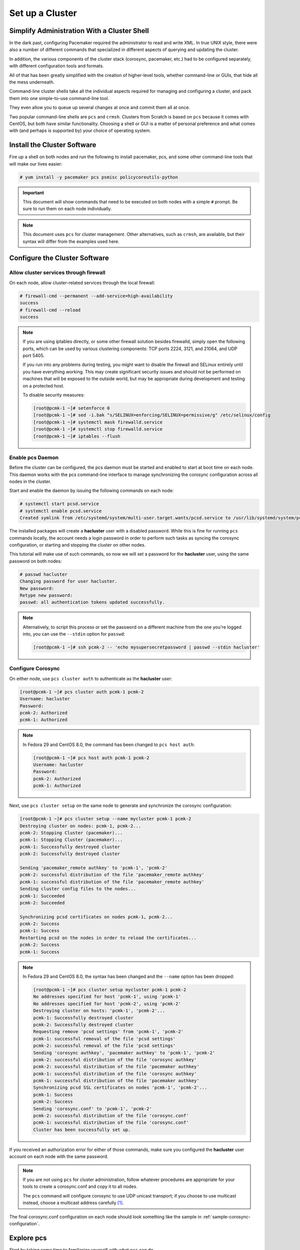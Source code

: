 Set up a Cluster
----------------

Simplify Administration With a Cluster Shell
############################################

In the dark past, configuring Pacemaker required the administrator to
read and write XML.  In true UNIX style, there were also a number of
different commands that specialized in different aspects of querying
and updating the cluster.

In addition, the various components of the cluster stack (corosync, pacemaker,
etc.) had to be configured separately, with different configuration tools and
formats.

All of that has been greatly simplified with the creation of higher-level tools,
whether command-line or GUIs, that hide all the mess underneath.

Command-line cluster shells take all the individual aspects required for
managing and configuring a cluster, and pack them into one simple-to-use
command-line tool.

They even allow you to queue up several changes at once and commit
them all at once.

Two popular command-line shells are ``pcs`` and ``crmsh``. Clusters from Scratch is
based on ``pcs`` because it comes with CentOS, but both have similar
functionality. Choosing a shell or GUI is a matter of personal preference and
what comes with (and perhaps is supported by) your choice of operating system.


Install the Cluster Software
############################

Fire up a shell on both nodes and run the following to install pacemaker, pcs,
and some other command-line tools that will make our lives easier:

.. code-block:: none

    # yum install -y pacemaker pcs psmisc policycoreutils-python

.. IMPORTANT::

    This document will show commands that need to be executed on both nodes
    with a simple ``#`` prompt. Be sure to run them on each node individually.

.. NOTE::

    This document uses ``pcs`` for cluster management. Other alternatives,
    such as ``crmsh``, are available, but their syntax
    will differ from the examples used here.

Configure the Cluster Software
##############################

Allow cluster services through firewall
_______________________________________

On each node, allow cluster-related services through the local firewall:

.. code-block:: none

    # firewall-cmd --permanent --add-service=high-availability
    success
    # firewall-cmd --reload
    success

.. NOTE ::

    If you are using iptables directly, or some other firewall solution besides
    firewalld, simply open the following ports, which can be used by various
    clustering components: TCP ports 2224, 3121, and 21064, and UDP port 5405.

    If you run into any problems during testing, you might want to disable
    the firewall and SELinux entirely until you have everything working.
    This may create significant security issues and should not be performed on
    machines that will be exposed to the outside world, but may be appropriate
    during development and testing on a protected host.

    To disable security measures:

    .. code-block:: none

        [root@pcmk-1 ~]# setenforce 0
        [root@pcmk-1 ~]# sed -i.bak "s/SELINUX=enforcing/SELINUX=permissive/g" /etc/selinux/config
        [root@pcmk-1 ~]# systemctl mask firewalld.service
        [root@pcmk-1 ~]# systemctl stop firewalld.service
        [root@pcmk-1 ~]# iptables --flush

Enable pcs Daemon
_________________

Before the cluster can be configured, the pcs daemon must be started and enabled
to start at boot time on each node. This daemon works with the pcs command-line interface
to manage synchronizing the corosync configuration across all nodes in the cluster.

Start and enable the daemon by issuing the following commands on each node:

.. code-block:: none

    # systemctl start pcsd.service
    # systemctl enable pcsd.service
    Created symlink from /etc/systemd/system/multi-user.target.wants/pcsd.service to /usr/lib/systemd/system/pcsd.service.

The installed packages will create a **hacluster** user with a disabled password.
While this is fine for running ``pcs`` commands locally,
the account needs a login password in order to perform such tasks as syncing
the corosync configuration, or starting and stopping the cluster on other nodes.

This tutorial will make use of such commands,
so now we will set a password for the **hacluster** user, using the same password
on both nodes:

.. code-block:: none

    # passwd hacluster
    Changing password for user hacluster.
    New password:
    Retype new password:
    passwd: all authentication tokens updated successfully.

.. NOTE::

    Alternatively, to script this process or set the password on a
    different machine from the one you're logged into, you can use
    the ``--stdin`` option for ``passwd``:

    .. code-block:: none

        [root@pcmk-1 ~]# ssh pcmk-2 -- 'echo mysupersecretpassword | passwd --stdin hacluster'

Configure Corosync
__________________

On either node, use ``pcs cluster auth`` to authenticate as the **hacluster** user:

.. code-block:: none

    [root@pcmk-1 ~]# pcs cluster auth pcmk-1 pcmk-2
    Username: hacluster
    Password:
    pcmk-2: Authorized
    pcmk-1: Authorized

.. NOTE::

    In Fedora 29 and CentOS 8.0, the command has been changed to ``pcs host auth``:

    .. code-block:: none

        [root@pcmk-1 ~]# pcs host auth pcmk-1 pcmk-2
        Username: hacluster
        Password:
        pcmk-2: Authorized
        pcmk-1: Authorized

Next, use ``pcs cluster setup`` on the same node to generate and synchronize the
corosync configuration:

.. code-block:: none

    [root@pcmk-1 ~]# pcs cluster setup --name mycluster pcmk-1 pcmk-2
    Destroying cluster on nodes: pcmk-1, pcmk-2...
    pcmk-2: Stopping Cluster (pacemaker)...
    pcmk-1: Stopping Cluster (pacemaker)...
    pcmk-1: Successfully destroyed cluster
    pcmk-2: Successfully destroyed cluster

    Sending 'pacemaker_remote authkey' to 'pcmk-1', 'pcmk-2'
    pcmk-2: successful distribution of the file 'pacemaker_remote authkey'
    pcmk-1: successful distribution of the file 'pacemaker_remote authkey'
    Sending cluster config files to the nodes...
    pcmk-1: Succeeded
    pcmk-2: Succeeded

    Synchronizing pcsd certificates on nodes pcmk-1, pcmk-2...
    pcmk-2: Success
    pcmk-1: Success
    Restarting pcsd on the nodes in order to reload the certificates...
    pcmk-2: Success
    pcmk-1: Success

.. NOTE ::
    In Fedora 29 and CentOS 8.0, the syntax has been changed and the ``--name`` option
    has been dropped:

    .. code-block:: none

        [root@pcmk-1 ~]# pcs cluster setup mycluster pcmk-1 pcmk-2
        No addresses specified for host 'pcmk-1', using 'pcmk-1'
        No addresses specified for host 'pcmk-2', using 'pcmk-2'
        Destroying cluster on hosts: 'pcmk-1', 'pcmk-2'...
        pcmk-1: Successfully destroyed cluster
        pcmk-2: Successfully destroyed cluster
        Requesting remove 'pcsd settings' from 'pcmk-1', 'pcmk-2'
        pcmk-1: successful removal of the file 'pcsd settings'
        pcmk-2: successful removal of the file 'pcsd settings'
        Sending 'corosync authkey', 'pacemaker authkey' to 'pcmk-1', 'pcmk-2'
        pcmk-2: successful distribution of the file 'corosync authkey'
        pcmk-2: successful distribution of the file 'pacemaker authkey'
        pcmk-1: successful distribution of the file 'corosync authkey'
        pcmk-1: successful distribution of the file 'pacemaker authkey'
        Synchronizing pcsd SSL certificates on nodes 'pcmk-1', 'pcmk-2'...
        pcmk-1: Success
        pcmk-2: Success
        Sending 'corosync.conf' to 'pcmk-1', 'pcmk-2'
        pcmk-2: successful distribution of the file 'corosync.conf'
        pcmk-1: successful distribution of the file 'corosync.conf'
        Cluster has been successfully set up.

If you received an authorization error for either of those commands, make
sure you configured the **hacluster** user account on each node
with the same password.

.. NOTE::

    If you are not using ``pcs`` for cluster administration,
    follow whatever procedures are appropriate for your tools
    to create a corosync.conf and copy it to all nodes.

    The ``pcs`` command will configure corosync to use UDP unicast transport; if you
    choose to use multicast instead, choose a multicast address carefully [#]_.

The final corosync.conf configuration on each node should look
something like the sample in :ref:`sample-corosync-configuration`.

Explore pcs
###########

Start by taking some time to familiarize yourself with what ``pcs`` can do.

.. code-block:: none

    [root@pcmk-1 ~]# pcs

    Usage: pcs [-f file] [-h] [commands]...
    Control and configure pacemaker and corosync.

    Options:
        -h, --help         Display usage and exit.
        -f file            Perform actions on file instead of active CIB.
        --debug            Print all network traffic and external commands run.
        --version          Print pcs version information. List pcs capabilities if
                           --full is specified.
        --request-timeout  Timeout for each outgoing request to another node in
                           seconds. Default is 60s.
        --force            Override checks and errors, the exact behavior depends on
                           the command. WARNING: Using the --force option is
                           strongly discouraged unless you know what you are doing.

    Commands:
        cluster     Configure cluster options and nodes.
        resource    Manage cluster resources.
        stonith     Manage fence devices.
        constraint  Manage resource constraints.
        property    Manage pacemaker properties.
        acl         Manage pacemaker access control lists.
        qdevice     Manage quorum device provider on the local host.
        quorum      Manage cluster quorum settings.
        booth       Manage booth (cluster ticket manager).
        status      View cluster status.
        config      View and manage cluster configuration.
        pcsd        Manage pcs daemon.
        node        Manage cluster nodes.
        alert       Manage pacemaker alerts.

As you can see, the different aspects of cluster management are separated
into categories. To discover the functionality available in each of these
categories, one can issue the command ``pcs <CATEGORY> help``.  Below is an
example of all the options available under the status category.

.. code-block:: none

    [root@pcmk-1 ~]# pcs status help

    Usage: pcs status [commands]...
    View current cluster and resource status
    Commands:
        [status] [--full | --hide-inactive]
            View all information about the cluster and resources (--full provides
            more details, --hide-inactive hides inactive resources).

        resources [<resource id> | --full | --groups | --hide-inactive]
            Show all currently configured resources or if a resource is specified
            show the options for the configured resource.  If --full is specified,
            all configured resource options will be displayed.  If --groups is
            specified, only show groups (and their resources).  If --hide-inactive
            is specified, only show active resources.

        groups
            View currently configured groups and their resources.

        cluster
            View current cluster status.

        corosync
            View current membership information as seen by corosync.

        quorum
            View current quorum status.

        qdevice <device model> [--full] [<cluster name>]
            Show runtime status of specified model of quorum device provider.  Using
            --full will give more detailed output.  If <cluster name> is specified,
            only information about the specified cluster will be displayed.

        nodes [corosync | both | config]
            View current status of nodes from pacemaker. If 'corosync' is
            specified, view current status of nodes from corosync instead. If
            'both' is specified, view current status of nodes from both corosync &
            pacemaker. If 'config' is specified, print nodes from corosync &
            pacemaker configuration.

        pcsd [<node>]...
            Show current status of pcsd on nodes specified, or on all nodes
            configured in the local cluster if no nodes are specified.

        xml
            View xml version of status (output from crm_mon -r -1 -X).

Additionally, if you are interested in the version and supported cluster stack(s)
available with your Pacemaker installation, run:

.. code-block:: none

    [root@pcmk-1 ~]# pacemakerd --features
    Pacemaker 1.1.18-11.el7_5.3 (Build: 2b07d5c5a9)
     Supporting v3.0.14:  generated-manpages agent-manpages ncurses libqb-logging libqb-ipc systemd nagios  corosync-native atomic-attrd acls

.. [#] For some subtle issues, see `Topics in High-Performance Messaging: Multicast Address Assignment <http://web.archive.org/web/20101211210054/http://29west.com/docs/THPM/multicast-address-assignment.html>`_
       or the more detailed treatment in `Cisco's Guidelines for Enterprise IP Multicast Address Allocation <https://www.cisco.com/c/dam/en/us/support/docs/ip/ip-multicast/ipmlt_wp.pdf>`_.
